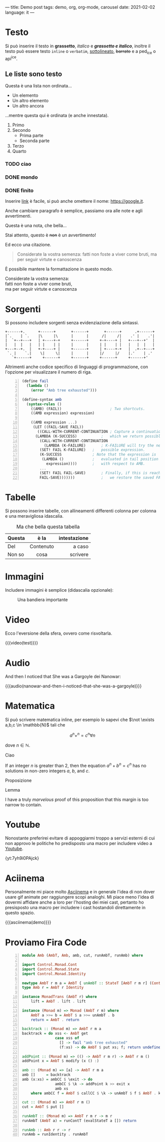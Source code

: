 ---
title: Demo post
tags: demo, org, org-mode, carousel
date: 2021-02-02
language: it
---
 
* Testo

Si può inserire il testo in *grassetto*, /italico/ e */grassetto e italico/*, inoltre il testo può
essere testo ~inline~ o =verbatim=, _sottolineato_, +barrato+ e a ped_{ice} o api^{ice}. 

** Le liste sono testo

Questa è una lista non ordinata...

+ Un elemento
+ Un altro elemento
+ Un altro ancora

...mentre questa qui è ordinata (e anche innestata).

1. Primo
2. Secondo
   - Prima parte
   - Seconda parte
3. Terzo
4. Quarto

*** TODO ciao
*** DONE mondo
*** DONE finito


Inserire [[https://google.it][link]] è facile, si può anche omettere il nome: [[https://google.it]].

Anche cambiare paragrafo è semplice, passiamo ora alle note e agli avvertimenti.

#+begin_note
Questa è una nota, che bella...
#+end_note

#+begin_warning
Stai attento, questo è +non+ è un avvertimento!
#+end_warning

Ed ecco una citazione.

#+begin_quote
Considerate la vostra semenza:
fatti non foste a viver come bruti,
ma per seguir virtute e canoscenza
#+end_quote

È possibile mantere la formattazione in questo modo.

#+begin_verse
Considerate la vostra semenza:
fatti non foste a viver come bruti,
ma per seguir virtute e canoscenza
#+end_verse

* Sorgenti

Si possono includere sorgenti senza evidenziazione della sintassi.

#+begin_example
+------+.      +------+       +------+       +------+      .+------+
|`.    | `.    |\     |\      |      |      /|     /|    .' |    .'|
|  `+--+---+   | +----+-+     +------+     +-+----+ |   +---+--+'  |
|   |  |   |   | |    | |     |      |     | |    | |   |   |  |   |
+---+--+.  |   +-+----+ |     +------+     | +----+-+   |  .+--+---+
 `. |    `.|    \|     \|     |      |     |/     |/    |.'    | .'
   `+------+     +------+     +------+     +------+     +------+'
#+end_example

Altrimenti anche codice specifico di linguaggi di programmazione, con l'opzione per visualizzare il
numero di riga.

#+begin_src scheme -n
(define fail 
  (lambda () 
    (error "Amb tree exhausted"))) 
 
(define-syntax amb 
  (syntax-rules () 
    ((AMB) (FAIL))                      ; Two shortcuts. 
    ((AMB expression) expression) 
 
    ((AMB expression ...) 
     (LET ((FAIL-SAVE FAIL)) 
       ((CALL-WITH-CURRENT-CONTINUATION ; Capture a continuation to 
	  (LAMBDA (K-SUCCESS)           ;   which we return possibles. 
	    (CALL-WITH-CURRENT-CONTINUATION 
	      (LAMBDA (K-FAILURE)       ; K-FAILURE will try the next 
		(SET! FAIL K-FAILURE)   ;   possible expression. 
		(K-SUCCESS              ; Note that the expression is 
		 (LAMBDA ()             ;   evaluated in tail position 
		   expression))))       ;   with respect to AMB. 
	    ... 
	    (SET! FAIL FAIL-SAVE)       ; Finally, if this is reached, 
	    FAIL-SAVE)))))))            ;   we restore the saved FAIL. 
#+end_src

* Tabelle

Si possono inserire tabelle, con allineamenti differenti colonna per colonna e una meravigliosa
idascalia.

#+CAPTION: Ma che bella questa tabella
| <l>          |    <c>    |          <r> |
| Questa       |   è la    | intestazione |
|--------------+-----------+--------------|
| Del          | Contenuto |       a caso |
| Non       so |   cosa    |     scrivere |

* Immagini

Includere immagini è semplice (didascalia opzionale): 

#+caption: Una bandiera importante
[[file:../../images/lojban-flag.gif]]

* Video

Ecco l'eversione della sfera, ovvero come risvoltarla.

{{{video(test)}}}

* Audio
And then I noticed that She was a Gargoyle dei Nanowar:

{{{audio(nanowar-and-then-i-noticed-that-she-was-a-gargoyle)}}}

* Matematica

Si può scrivere matematica inline, per esempio lo sapevi che $\not \exists a,b,c \in \mathbb{N}$
tali che

$$a^n+^n=c^n \forall n$$

dove $n \in \mathbb{N}$.

#+begin_definition
Ciao
#+end_definition

#+begin_theorem
If an integer $n$ is greater than 2, then the equation $a^n + b^n = c^n$
has no solutions in non-zero integers $a$, $b$, and $c$.
#+end_theorem

#+begin_proposition
Proposizione
#+end_proposition

#+begin_lemma
Lemma
#+end_lemma

#+begin_proof
I have a truly /marvelous/ proof of this proposition that this margin is too
narrow to contain.
#+end_proof

* Youtube

Nonostante preferirei evitare di appoggiarmi troppo a servizi esterni di cui non approvo le
politiche ho predisposto una macro per includere video a [[https://youtube.com][Youtube]].

{yt:7yh9i0PAjck}

* Aciinema

Personalmente mi piace molto [[https://asciinema.org][Asciinema]] e in generale l'idea di non dover usare gif animate per
raggiungere scopi analoghi. Mi piace meno l'idea di dovermi affidare anche a loro per l'hosting dei
miei cast, pertanto ho presisposto una macro per includere i cast hostandoli direttamente in questo
spazio.

{{{asciinema(demo)}}}

* Proviamo Fira Code

  
#+begin_src haskell -n
module Amb (AmbT, Amb, amb, cut, runAmbT, runAmb) where

import Control.Monad.Cont
import Control.Monad.State
import Control.Monad.Identity

newtype AmbT r m a = AmbT { unAmbT :: StateT [AmbT r m r] (ContT r m) a }
type Amb r = AmbT r Identity

instance MonadTrans (AmbT r) where
    lift = AmbT . lift . lift

instance (Monad m) => Monad (AmbT r m) where
    AmbT a >>= b = AmbT $ a >>= unAmbT . b
    return = AmbT . return

backtrack :: (Monad m) => AmbT r m a
backtrack = do xss <- AmbT get
               case xss of
                 [] -> fail "amb tree exhausted"
                 (f:xs) -> do AmbT $ put xs; f; return undefined

addPoint :: (Monad m) => (() -> AmbT r m r) -> AmbT r m ()
addPoint x = AmbT $ modify (x () :)

amb :: (Monad m) => [a] -> AmbT r m a
amb []     = backtrack
amb (x:xs) = ambCC $ \exit -> do
               ambCC $ \k -> addPoint k >> exit x
               amb xs
    where ambCC f = AmbT $ callCC $ \k -> unAmbT $ f $ AmbT . k

cut :: (Monad m) => AmbT r m ()
cut = AmbT $ put []

runAmbT :: (Monad m) => AmbT r m r -> m r
runAmbT (AmbT a) = runContT (evalStateT a []) return

runAmb :: Amb r r -> r
runAmb = runIdentity . runAmbT
#+end_src

